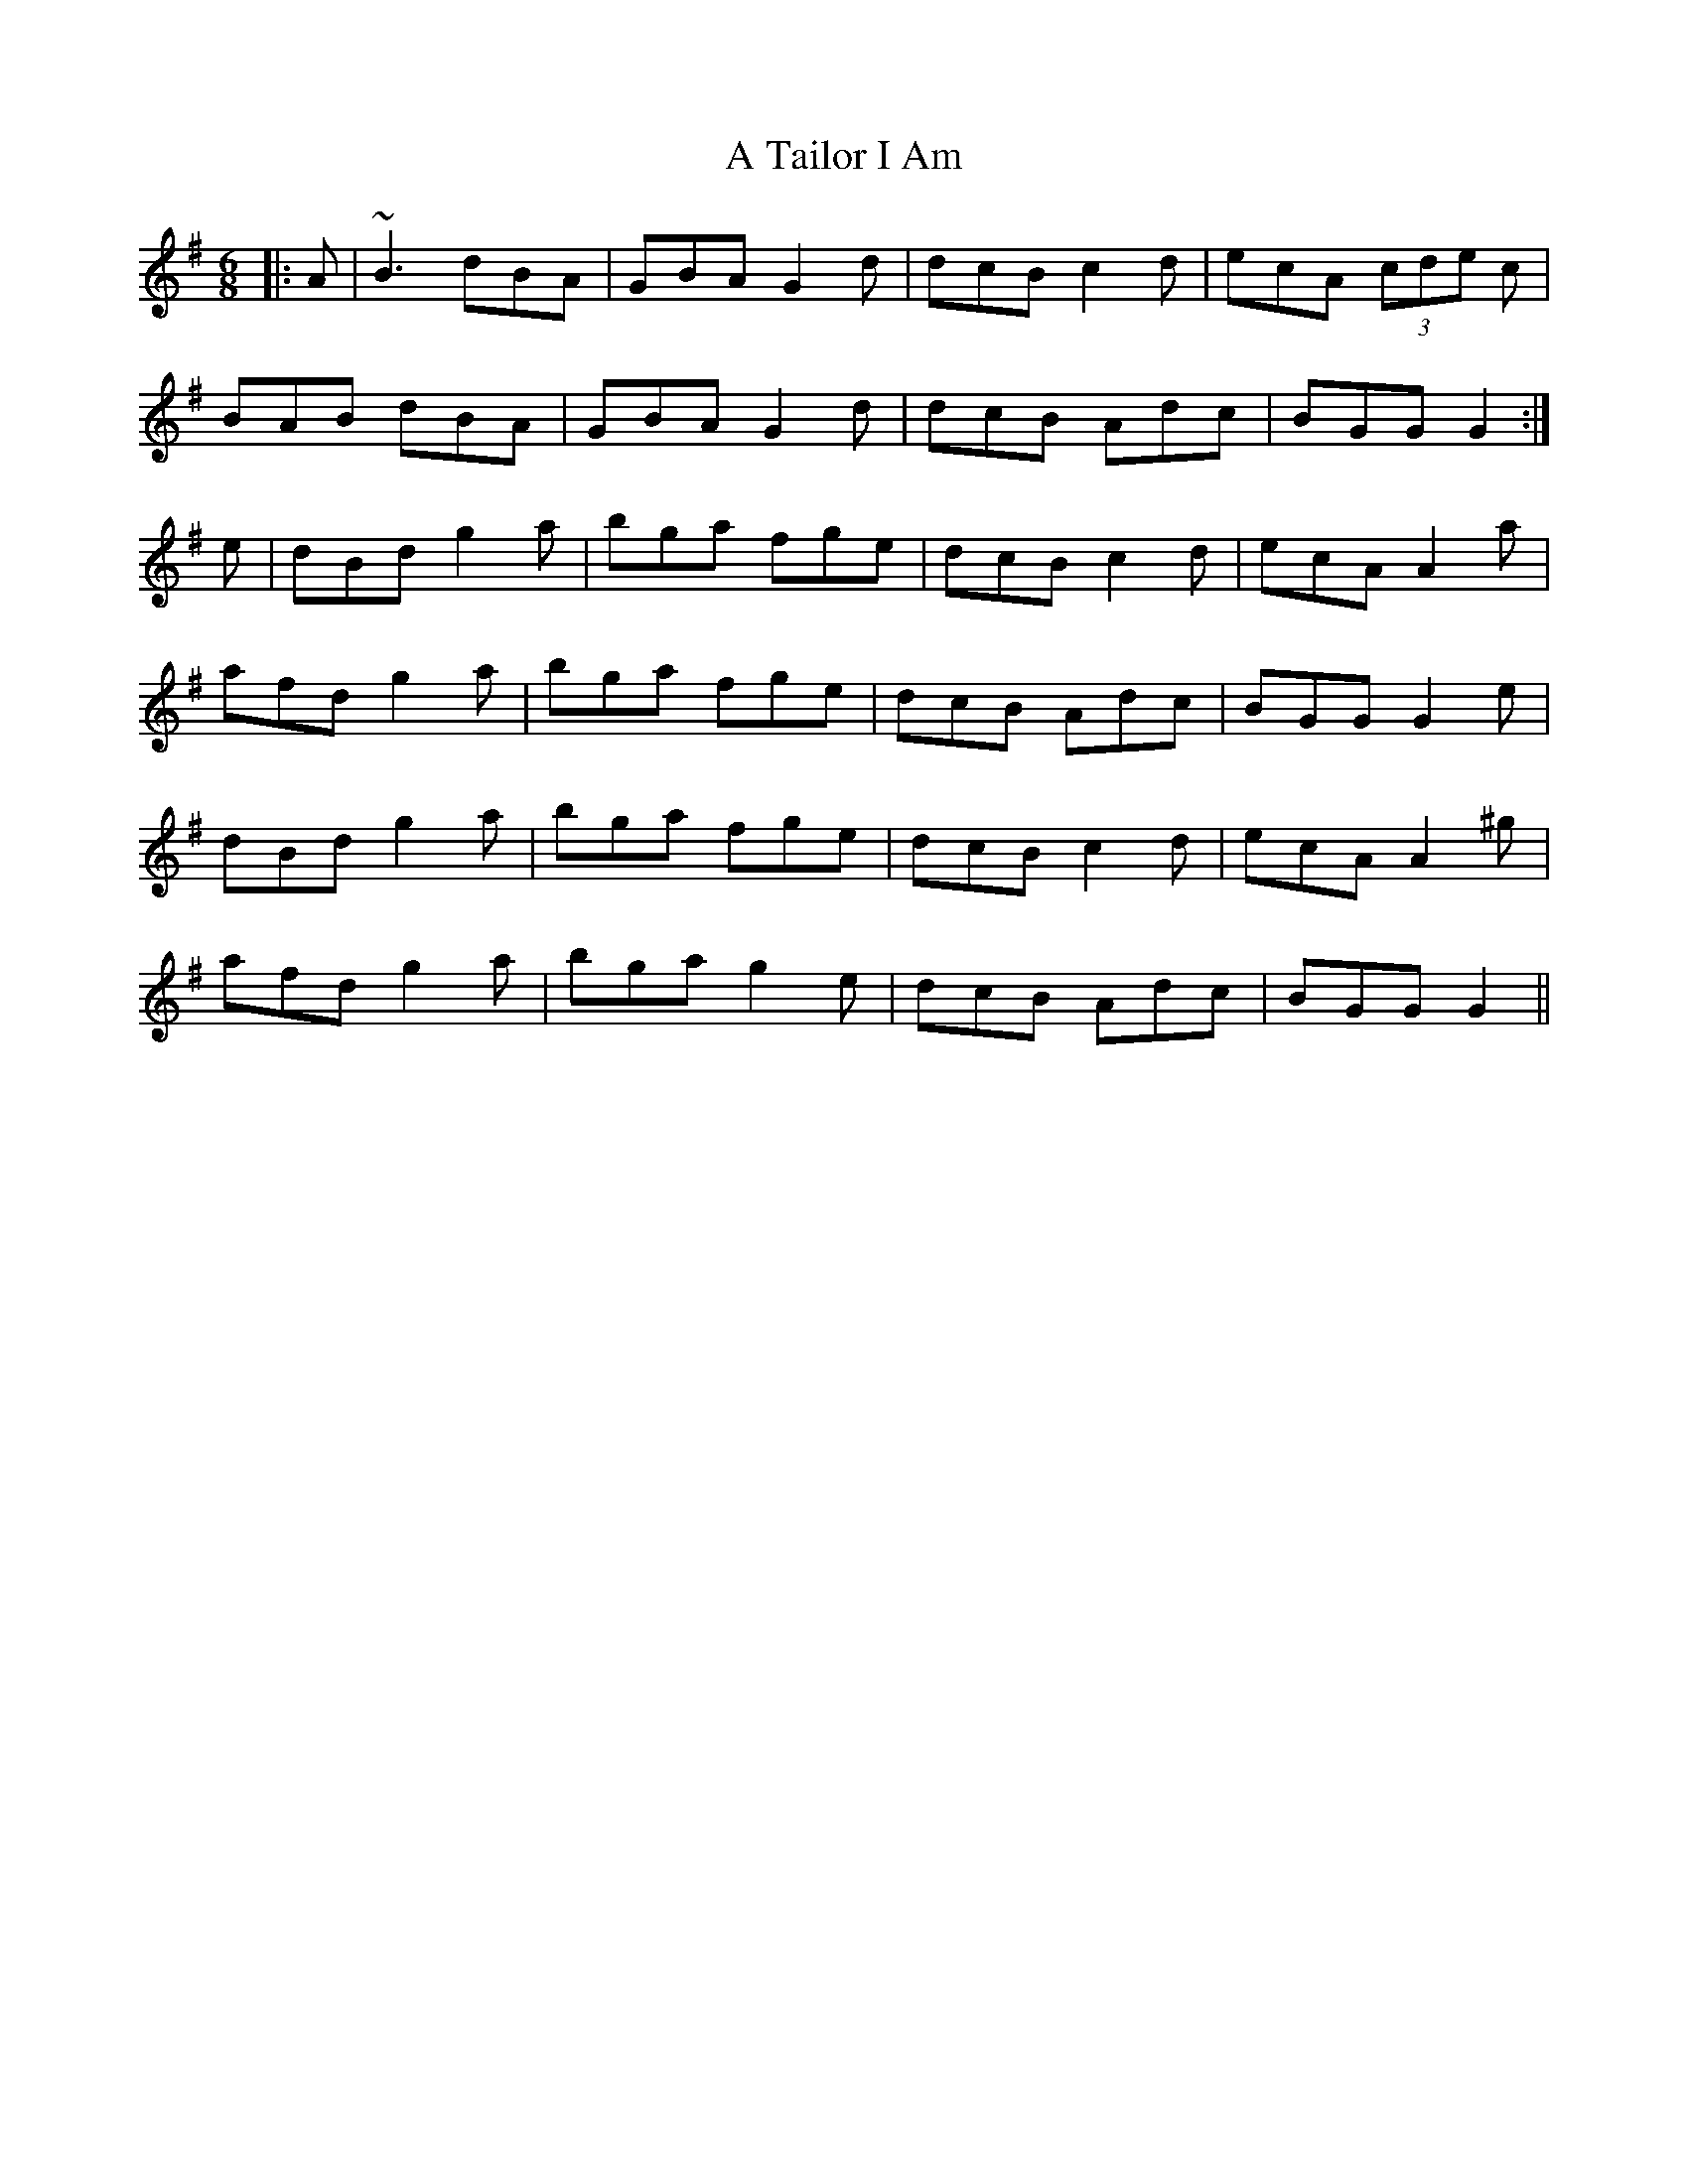 X: 380
T: A Tailor I Am
R: jig
M: 6/8
K: Gmajor
|:A|~B3 dBA|GBA G2d|dcB c2d|ecA (3cde c|
BAB dBA|GBA G2d|dcB Adc|BGG G2:|
e|dBd g2a|bga fge|dcB c2d|ecA A2a|
afd g2a|bga fge|dcB Adc|BGG G2e|
dBd g2a|bga fge|dcB c2d|ecA A2^g|
afd g2a|bga g2e|dcB Adc|BGG G2||

